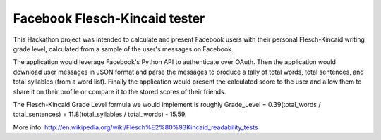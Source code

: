 ===================
Facebook Flesch-Kincaid tester
===================

This Hackathon project was intended to calculate and present Facebook users with their personal Flesch-Kincaid writing grade level, calculated from a sample of the user's messages on Facebook.

The application would leverage Facebook's Python API to authenticate over OAuth. Then the application would download user messages in JSON format and parse the messages to produce a tally of total words, total sentences, and total syllables (from a word list). Finally the application would present the calculated score to the user and allow them to share it on their profile or compare it to the stored scores of their friends.

The Flesch-Kincaid Grade Level formula we would implement is roughly Grade_Level = 0.39(total_words / total_sentences) + 11.8(total_syllables / total_words) - 15.59.

More info: http://en.wikipedia.org/wiki/Flesch%E2%80%93Kincaid_readability_tests